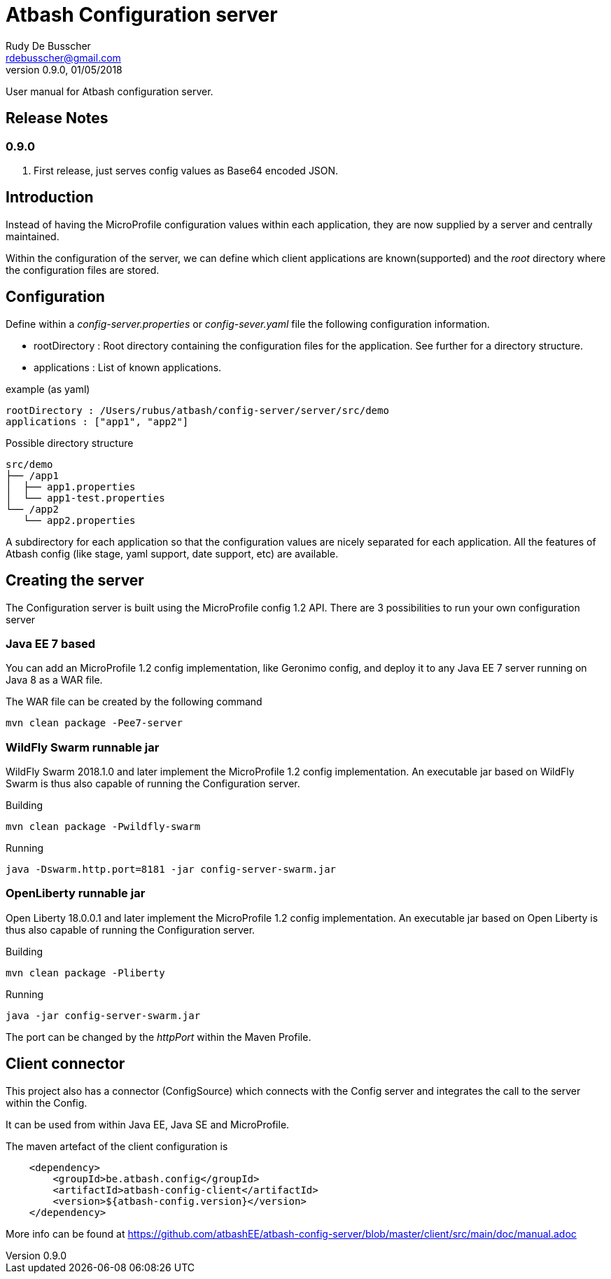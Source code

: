 = Atbash Configuration server
Rudy De Busscher <rdebusscher@gmail.com>
v0.9.0, 01/05/2018
:example-caption!:
ifndef::imagesdir[:imagesdir: images]
ifndef::sourcedir[:sourcedir: ../../main/java]

User manual for Atbash configuration server.

== Release Notes

=== 0.9.0

. First release, just serves config values as Base64 encoded JSON.


== Introduction

Instead of having the MicroProfile configuration values within each application, they are now supplied by a server and centrally maintained.

Within the configuration of the server, we can define which client applications are known(supported) and the _root_ directory where the configuration files are stored.

== Configuration

Define within a _config-server.properties_ or _config-sever.yaml_ file the following configuration information.

* rootDirectory : Root directory containing the configuration files for the application. See further for a directory structure.
* applications : List of known applications.

example (as yaml)
----
rootDirectory : /Users/rubus/atbash/config-server/server/src/demo
applications : ["app1", "app2"]
----

Possible directory structure

----
src/demo
├── /app1
│  ├── app1.properties
│  └── app1-test.properties
└── /app2
   └── app2.properties
----

A subdirectory for each application so that the configuration values are nicely separated for each application.
All the features of Atbash config (like stage, yaml support, date support, etc) are available.

== Creating the server

The Configuration server is built using the MicroProfile config 1.2 API. There are 3 possibilities to run your own configuration server

=== Java EE 7 based

You can add an MicroProfile 1.2 config implementation, like Geronimo config, and deploy it to any Java EE 7 server running on Java 8 as a WAR file.

The WAR file can be created by the following command

----
mvn clean package -Pee7-server
----

=== WildFly Swarm runnable jar

WildFly Swarm 2018.1.0 and later implement the MicroProfile 1.2 config implementation. An executable jar based on WildFly Swarm is thus also capable of running the Configuration server.

Building
----
mvn clean package -Pwildfly-swarm
----

Running
----
java -Dswarm.http.port=8181 -jar config-server-swarm.jar
----

=== OpenLiberty runnable jar

Open Liberty 18.0.0.1 and later implement the MicroProfile 1.2 config implementation. An executable jar based on Open Liberty is thus also capable of running the Configuration server.

Building
----
mvn clean package -Pliberty
----

Running
----
java -jar config-server-swarm.jar
----

The port can be changed by the _httpPort_ within the Maven Profile.

== Client connector

This project also has a connector (ConfigSource) which connects with the Config server and integrates the call to the server within the Config.

It can be used from within Java EE, Java SE and MicroProfile.

The maven artefact of the client configuration is

----
    <dependency>
        <groupId>be.atbash.config</groupId>
        <artifactId>atbash-config-client</artifactId>
        <version>${atbash-config.version}</version>
    </dependency>
----

More info can be found at https://github.com/atbashEE/atbash-config-server/blob/master/client/src/main/doc/manual.adoc